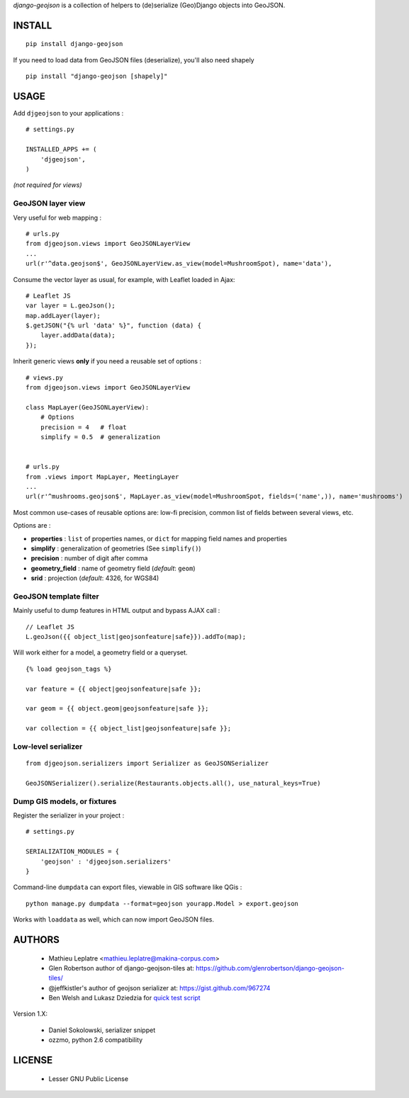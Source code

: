 *django-geojson* is a collection of helpers to (de)serialize (Geo)Django objects
into GeoJSON.

.. image:: https://travis-ci.org/makinacorpus/django-geojson.png
    :target: https://travis-ci.org/makinacorpus/django-geojson

.. image:: https://coveralls.io/repos/makinacorpus/django-geojson/badge.png
    :target: https://coveralls.io/r/makinacorpus/django-geojson


=======
INSTALL
=======

::

    pip install django-geojson


If you need to load data from GeoJSON files (deserialize), you'll also need shapely ::

    pip install "django-geojson [shapely]"


=====
USAGE
=====

Add ``djgeojson`` to your applications :

::

    # settings.py

    INSTALLED_APPS += (
        'djgeojson',
    )

*(not required for views)*


GeoJSON layer view
==================

Very useful for web mapping :

::

    # urls.py
    from djgeojson.views import GeoJSONLayerView
    ...
    url(r'^data.geojson$', GeoJSONLayerView.as_view(model=MushroomSpot), name='data'),


Consume the vector layer as usual, for example, with Leaflet loaded in Ajax:

::

    # Leaflet JS
    var layer = L.geoJson();
    map.addLayer(layer);
    $.getJSON("{% url 'data' %}", function (data) {
        layer.addData(data);
    });


Inherit generic views **only** if you need a reusable set of options :

::

    # views.py
    from djgeojson.views import GeoJSONLayerView

    class MapLayer(GeoJSONLayerView):
        # Options
        precision = 4   # float
        simplify = 0.5  # generalization


    # urls.py
    from .views import MapLayer, MeetingLayer
    ...
    url(r'^mushrooms.geojson$', MapLayer.as_view(model=MushroomSpot, fields=('name',)), name='mushrooms')

Most common use-cases of reusable options are: low-fi precision, common list of fields between several views, etc.

Options are :

* **properties** : ``list`` of properties names, or ``dict`` for mapping field names and properties
* **simplify** : generalization of geometries (See ``simplify()``)
* **precision** : number of digit after comma
* **geometry_field** : name of geometry field (*default*: ``geom``)
* **srid** : projection (*default*: 4326, for WGS84)


GeoJSON template filter
=======================

Mainly useful to dump features in HTML output and bypass AJAX call :

::

    // Leaflet JS
    L.geoJson({{ object_list|geojsonfeature|safe}}).addTo(map);


Will work either for a model, a geometry field or a queryset.

::

    {% load geojson_tags %}
    
    var feature = {{ object|geojsonfeature|safe }};
    
    var geom = {{ object.geom|geojsonfeature|safe }};

    var collection = {{ object_list|geojsonfeature|safe }};


Low-level serializer
====================

::

    from djgeojson.serializers import Serializer as GeoJSONSerializer

    GeoJSONSerializer().serialize(Restaurants.objects.all(), use_natural_keys=True)



Dump GIS models, or fixtures
============================

Register the serializer in your project :

::

    # settings.py

    SERIALIZATION_MODULES = {
        'geojson' : 'djgeojson.serializers'
    }

Command-line ``dumpdata`` can export files, viewable in GIS software like QGis :

::

    python manage.py dumpdata --format=geojson yourapp.Model > export.geojson

Works with ``loaddata`` as well, which can now import GeoJSON files.



=======
AUTHORS
=======

    * Mathieu Leplatre <mathieu.leplatre@makina-corpus.com>
    * Glen Robertson author of django-geojson-tiles at: https://github.com/glenrobertson/django-geojson-tiles/
    * @jeffkistler's author of geojson serializer at: https://gist.github.com/967274
    * Ben Welsh and Lukasz Dziedzia for `quick test script <http://datadesk.latimes.com/posts/2012/06/test-your-django-app-with-travisci/>`_

Version 1.X:

    * Daniel Sokolowski, serializer snippet
    * ozzmo, python 2.6 compatibility

|makinacom|_

.. |makinacom| image:: http://depot.makina-corpus.org/public/logo.gif
.. _makinacom:  http://www.makina-corpus.com

=======
LICENSE
=======

    * Lesser GNU Public License
